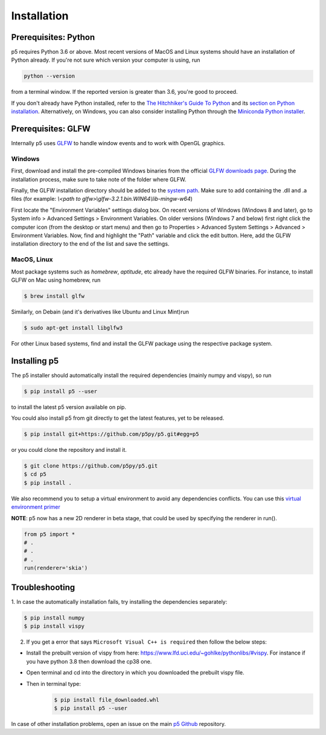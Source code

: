 Installation
============

Prerequisites: Python
---------------------

p5 requires Python 3.6 or above. Most recent versions of MacOS and Linux systems
should have an installation of Python already. If you're not sure
which version your computer is using, run

.. code-block:: bash

   python --version

from a terminal window. If the reported version is greater than 3.6,
you're good to proceed.

If you don't already have Python installed, refer to the `The
Hitchhiker's Guide To Python <http://docs.python-guide.org/>`_ and its
`section on Python installation
<http://docs.python-guide.org/en/latest/starting/installation/>`_.
Alternatively, on Windows, you can also consider installing Python
through the `Miniconda Python installer
<https://conda.io/miniconda.html>`_.

Prerequisites: GLFW
-------------------

Internally p5 uses `GLFW <http://www.glfw.org/>`_ to handle window
events and to work with OpenGL graphics.

Windows
^^^^^^^

First, download and install the pre-compiled Windows binaries from the
official `GLFW downloads page <http://www.glfw.org/download.html>`_.
During the installation process, make sure to take note of the folder
where GLFW.

Finally, the GLFW installation directory should be added to the
`system path <https://en.wikipedia.org/wiki/PATH_(variable)>`_. Make
sure to add containing the .dll and .a files
(for example: `\\<path to glfw>\\glfw-3.2.1.bin.WIN64\\lib-mingw-w64`)

First locate the "Environment Variables" settings dialog box. On
recent versions of Windows (Windows 8 and later), go to System info >
Advanced Settings > Environment Variables. On older versions (Windows
7 and below) first right click the computer icon (from the desktop or
start menu) and then go to Properties > Advanced System Settings >
Advanced > Environment Variables. Now, find and highlight the "Path"
variable and click the edit button. Here, add the GLFW installation
directory to the end of the list and save the settings.

MacOS, Linux
^^^^^^^^^^^^

Most package systems such as `homebrew`, `aptitude`, etc already have
the required GLFW binaries. For instance, to install GLFW on Mac using
homebrew, run

.. code:: bash

   $ brew install glfw


Similarly, on Debain (and it's derivatives like Ubuntu and Linux
Mint)run

.. code:: bash

   $ sudo apt-get install libglfw3

For other Linux based systems, find and install the GLFW package using
the respective package system.

Installing p5
-------------

The p5 installer should automatically install the required
dependencies (mainly numpy and vispy), so run

.. code:: bash

   $ pip install p5 --user

to install the latest p5 version available on pip.

You could also install p5 from git directly to get the latest features, yet to be released.

.. code:: bash

   $ pip install git+https://github.com/p5py/p5.git#egg=p5

or you could clone the repository and install it.

.. code:: bash

   $ git clone https://github.com/p5py/p5.git
   $ cd p5
   $ pip install .

We also recommend you to setup a virtual environment to avoid any dependencies conflicts. You can use this `virtual environment primer <https://realpython.com/python-virtual-environments-a-primer/#how-can-you-work-with-a-python-virtual-environment>`_

**NOTE**: p5 now has a new 2D renderer in beta stage, that could be used by specifying the renderer in run().

.. code:: python

   from p5 import *
   # .
   # .
   # .
   run(renderer='skia')

Troubleshooting
---------------

1. In case the automatically
installation fails, try installing the dependencies separately:

.. code:: bash

   $ pip install numpy
   $ pip install vispy

2. If you get a error that says ``Microsoft Visual C++ is required`` then follow the below steps:

- Install the prebuilt version of vispy from here: https://www.lfd.uci.edu/~gohlke/pythonlibs/#vispy. For instance if you have python 3.8 then download the cp38 one.

- Open terminal and cd into the directory in which you downloaded the prebuilt vispy file.

- Then in terminal type:
    .. code:: bash

        $ pip install file_downloaded.whl
        $ pip install p5 --user

In case of other installation problems, open an issue on the main `p5
Github <https://github.com/p5py/p5/issues>`_ repository.


